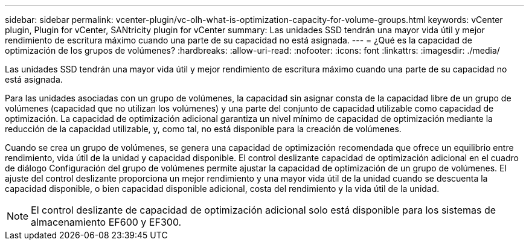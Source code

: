 ---
sidebar: sidebar 
permalink: vcenter-plugin/vc-olh-what-is-optimization-capacity-for-volume-groups.html 
keywords: vCenter plugin, Plugin for vCenter, SANtricity plugin for vCenter 
summary: Las unidades SSD tendrán una mayor vida útil y mejor rendimiento de escritura máximo cuando una parte de su capacidad no está asignada. 
---
= ¿Qué es la capacidad de optimización de los grupos de volúmenes?
:hardbreaks:
:allow-uri-read: 
:nofooter: 
:icons: font
:linkattrs: 
:imagesdir: ./media/


[role="lead"]
Las unidades SSD tendrán una mayor vida útil y mejor rendimiento de escritura máximo cuando una parte de su capacidad no está asignada.

Para las unidades asociadas con un grupo de volúmenes, la capacidad sin asignar consta de la capacidad libre de un grupo de volúmenes (capacidad que no utilizan los volúmenes) y una parte del conjunto de capacidad utilizable como capacidad de optimización. La capacidad de optimización adicional garantiza un nivel mínimo de capacidad de optimización mediante la reducción de la capacidad utilizable, y, como tal, no está disponible para la creación de volúmenes.

Cuando se crea un grupo de volúmenes, se genera una capacidad de optimización recomendada que ofrece un equilibrio entre rendimiento, vida útil de la unidad y capacidad disponible. El control deslizante capacidad de optimización adicional en el cuadro de diálogo Configuración del grupo de volúmenes permite ajustar la capacidad de optimización de un grupo de volúmenes. El ajuste del control deslizante proporciona un mejor rendimiento y una mayor vida útil de la unidad cuando se descuenta la capacidad disponible, o bien capacidad disponible adicional, costa del rendimiento y la vida útil de la unidad.


NOTE: El control deslizante de capacidad de optimización adicional solo está disponible para los sistemas de almacenamiento EF600 y EF300.
